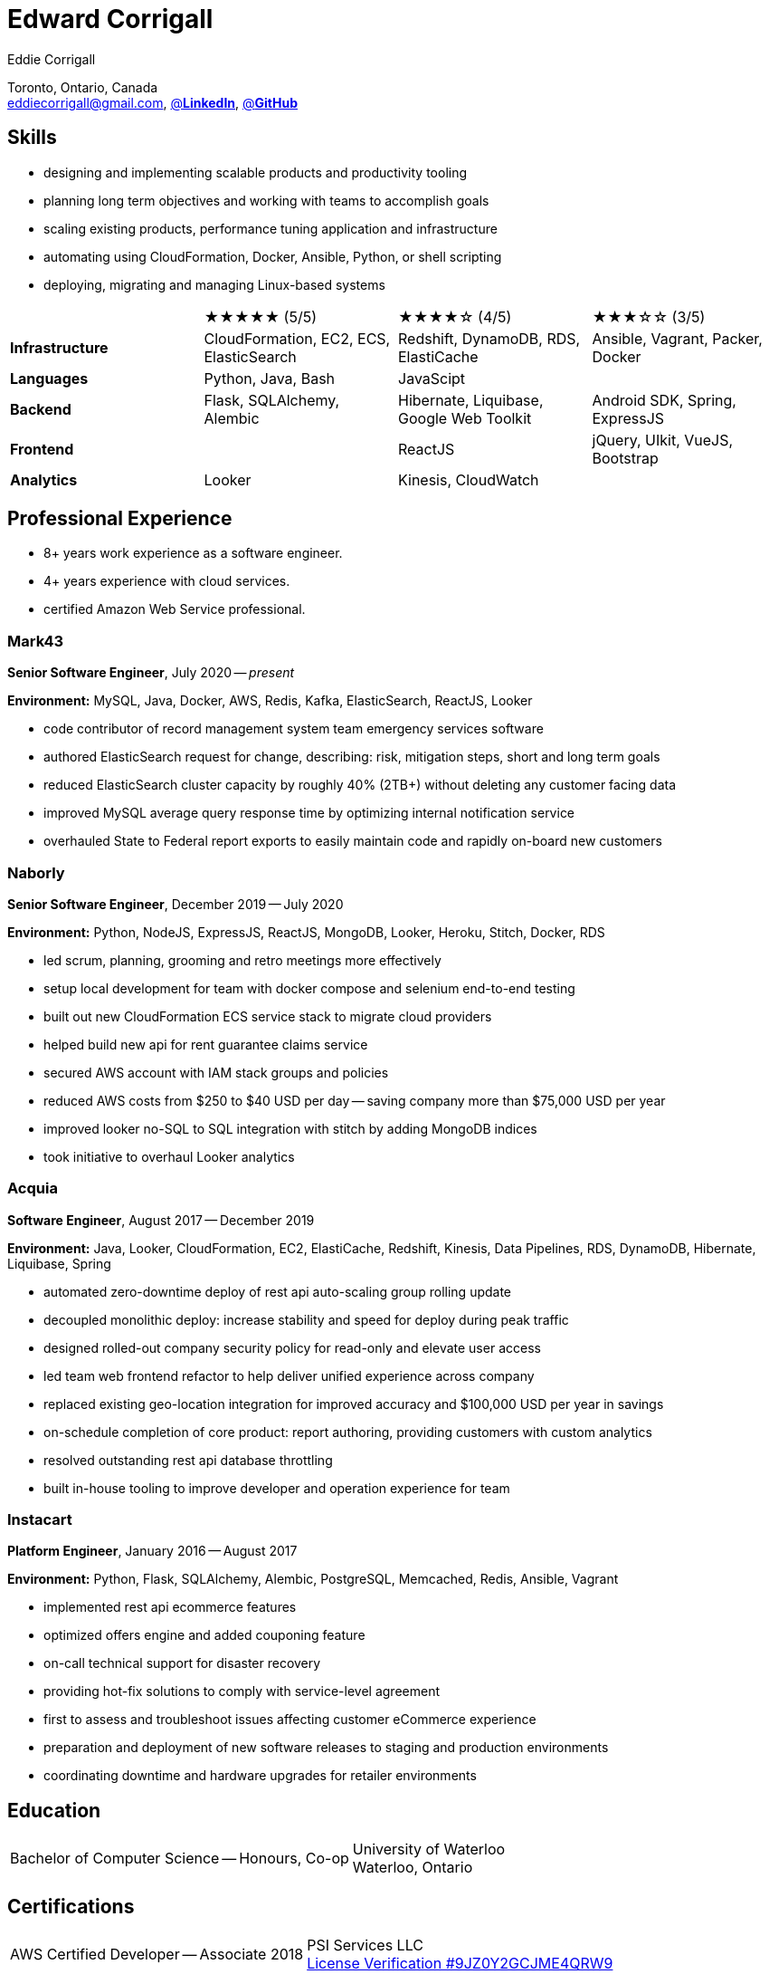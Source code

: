 :hp-tags: resume, eddie, corrigall, university of waterloo, computer science, bachelor, software, developer, engineer
:published_at: 2021-06-27
:author: Eddie Corrigall
:doctype: article
:encoding: UTF-8
:lang: en
:theme: resume
:icons: font
:icon-set: af
:showtitle: false

= Edward Corrigall

Toronto, Ontario, Canada +
mailto:eddiecorrigall@gmail.com[],
https://linkedin.com/in/eddiecorrigall[@*LinkedIn*],
https://github.com/eddiecorrigall[@*GitHub*]

== Skills
* designing and implementing scalable products and productivity tooling
* planning long term objectives and working with teams to accomplish goals
* scaling existing products, performance tuning application and infrastructure
* automating using CloudFormation, Docker, Ansible, Python, or shell scripting
* deploying, migrating and managing Linux-based systems

[%rotate,cols="4*",frame=none,grid=rows]
|===

|
|★★★★★ (5/5)
|★★★★☆ (4/5)
|★★★☆☆ (3/5)

|*Infrastructure*
|CloudFormation, EC2, ECS, ElasticSearch
|Redshift, DynamoDB, RDS, ElastiCache
|Ansible, Vagrant, Packer, Docker

|*Languages*
|Python, Java, Bash
|JavaScipt
|

|*Backend*
|Flask, SQLAlchemy, Alembic
|Hibernate, Liquibase, Google Web Toolkit
|Android SDK, Spring, ExpressJS

|*Frontend*
|
|ReactJS
|jQuery, UIkit, VueJS, Bootstrap

|*Analytics*
|Looker
|Kinesis, CloudWatch
|

|===

== Professional Experience

* 8+ years work experience as a software engineer.
* 4+ years experience with cloud services.
* certified Amazon Web Service professional.

=== Mark43
*Senior Software Engineer*, July 2020 -- _present_

*Environment:* MySQL, Java, Docker, AWS, Redis, Kafka, ElasticSearch, ReactJS, Looker

* code contributor of record management system team emergency services software
* authored ElasticSearch request for change, describing: risk, mitigation steps, short and long term goals
* reduced ElasticSearch cluster capacity by roughly 40% (2TB+) without deleting any customer facing data
* improved MySQL average query response time by optimizing internal notification service
* overhauled State to Federal report exports to easily maintain code and rapidly on-board new customers

<<<

=== Naborly
*Senior Software Engineer*, December 2019 -- July 2020

*Environment:* Python, NodeJS, ExpressJS, ReactJS, MongoDB, Looker, Heroku, Stitch, Docker, RDS

* led scrum, planning, grooming and retro meetings more effectively
* setup local development for team with docker compose and selenium end-to-end testing
* built out new CloudFormation ECS service stack to migrate cloud providers
* helped build new api for rent guarantee claims service
* secured AWS account with IAM stack groups and policies
* reduced AWS costs from $250 to $40 USD per day -- saving company more than $75,000 USD per year
* improved looker no-SQL to SQL integration with stitch by adding MongoDB indices
* took initiative to overhaul Looker analytics

=== Acquia
*Software Engineer*, August 2017 -- December 2019

*Environment:* Java, Looker, CloudFormation, EC2, ElastiCache, Redshift, Kinesis, Data Pipelines, RDS, DynamoDB, Hibernate, Liquibase, Spring

* automated zero-downtime deploy of rest api auto-scaling group rolling update
* decoupled monolithic deploy: increase stability and speed for deploy during peak traffic
* designed rolled-out company security policy for read-only and elevate user access
* led team web frontend refactor to help deliver unified experience across company
* replaced existing geo-location integration for improved accuracy and $100,000 USD per year in savings
* on-schedule completion of core product: report authoring, providing customers with custom analytics
* resolved outstanding rest api database throttling
* built in-house tooling to improve developer and operation experience for team

=== Instacart
*Platform Engineer*, January 2016 -- August 2017

*Environment:* Python, Flask, SQLAlchemy, Alembic, PostgreSQL, Memcached, Redis, Ansible, Vagrant

* implemented rest api ecommerce features
* optimized offers engine and added couponing feature
* on-call technical support for disaster recovery
* providing hot-fix solutions to comply with service-level agreement
* first to assess and troubleshoot issues affecting customer eCommerce experience
* preparation and deployment of new software releases to staging and production environments
* coordinating downtime and hardware upgrades for retailer environments

<<<

== Education
[horizontal]
Bachelor of Computer Science -- Honours, Co-op :: University of Waterloo +
Waterloo, Ontario

== Certifications
[horizontal]
AWS Certified Developer -- Associate 2018 :: PSI Services LLC +
https://aw.certmetrics.com/amazon/public/verification.aspx[License Verification #9JZ0Y2GCJME4QRW9]

[horizontal]
Programming Mobile Services for Android Handheld Systems -- Comunication 2016 :: Corsera Course Certificates +
https://www.coursera.org/account/accomplishments/verify/MEAJXDNAXQ[Credential ID MEAJXDNAXQ]

[horizontal]
Programming Mobile Services for Android Handheld Systems -- Part 2, 2015 :: Corsera Course Certificates +
https://www.coursera.org/account/accomplishments/verify/ANB9AQDUBZ[Credential ID ANB9AQDUBZ]

[horizontal]
Programming Mobile Services for Android Handheld Systems -- Part 1, 2015 :: Corsera Course Certificates +
https://www.coursera.org/account/accomplishments/verify/R5JF2BGZTM[Credential ID R5JF2BGZTM]
